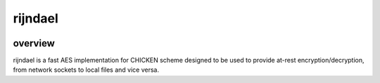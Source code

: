 ========
rijndael
========

.. image:: https://img.shields.io/circleci/project/github/buhman/rijndael.svg?style=flat-square
   :target: https://circleci.com/gh/buhman/rijndael

overview
--------

rijndael is a fast AES implementation for CHICKEN scheme designed to be used to
provide at-rest encryption/decryption, from network sockets to local files and
vice versa.
